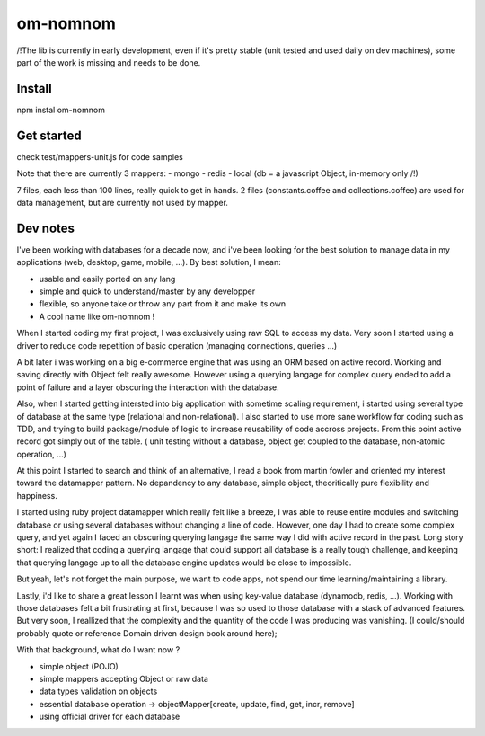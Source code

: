 =========
om-nomnom
=========

/!\ The lib is currently in early development, even if it's pretty stable (unit tested and used daily on dev machines),
some part of the work is missing and needs to be done.

Install
=======
npm instal om-nomnom

Get started
===========
check test/mappers-unit.js for code samples

Note that there are currently 3 mappers:
- mongo
- redis
- local (db = a javascript Object, in-memory only /!\)

7 files, each less than 100 lines, really quick to get in hands.
2 files (constants.coffee and collections.coffee) are used for data management, but are currently not used by mapper.


Dev notes
=========

I've been working with databases for a decade now, and i've been looking for the best solution to manage data in my applications (web, desktop, game, mobile, ...). By best solution, I mean:

- usable and easily ported on any lang
- simple and quick to understand/master by any developper
- flexible, so anyone take or throw any part from it and make its own
- A cool name like om-nomnom !


When I started coding my first project, I was exclusively using raw SQL to access my data.
Very soon I started using a driver to reduce code repetition of basic operation (managing connections, queries ...)

A bit later i was working on a big e-commerce engine that was using an ORM based on active record.
Working and saving directly with Object felt really awesome.
However using a querying langage for complex query ended to add a point of failure and a layer obscuring the interaction with the database.

Also, when I started getting intersted into big application with sometime scaling requirement, i started using several type of database at the same type (relational and non-relational). I also started to use more sane workflow for coding such as TDD, and trying to build package/module of logic to increase reusability of code accross projects.
From this point active record got simply out of the table. ( unit testing without a database, object get coupled to the database, non-atomic operation, ...)


At this point I started to search and think of an alternative, I read a book from martin fowler and oriented my interest toward the datamapper pattern.
No depandency to any database, simple object, theoritically pure flexibility and happiness.

I started using ruby project datamapper which really felt like a breeze,
I was able to reuse entire modules and switching database or using several databases without changing a line of code.
However, one day I had to create some complex query, and yet again I faced an obscuring querying langage the same way I did with active record in the past.
Long story short: I realized that coding a querying langage that could support all database is a really tough challenge, and keeping that querying langage up to all the database engine updates would be close to impossible.


But yeah, let's not forget the main purpose, we want to code apps, not spend our time learning/maintaining a library.

Lastly, i'd like to share a great lesson I learnt was when using key-value database (dynamodb, redis, ...).
Working with those databases felt a bit frustrating at first, because I was so used to those database with a stack of advanced features.
But very soon, I reallized that the complexity and the quantity of the code I was producing was vanishing.
(I could/should probably quote or reference Domain driven design book around here);


With that background, what do I want now ?

- simple object (POJO)
- simple mappers accepting Object or raw data
- data types validation on objects
- essential database operation -> objectMapper[create, update, find, get, incr, remove]
- using official driver for each database
